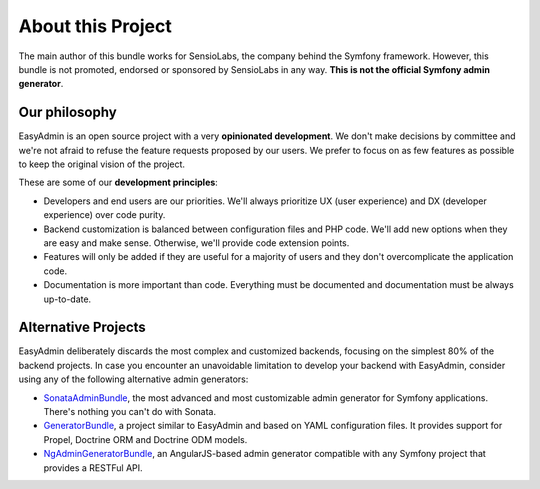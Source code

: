 About this Project
==================

The main author of this bundle works for SensioLabs, the company behind the
Symfony framework. However, this bundle is not promoted, endorsed or sponsored
by SensioLabs in any way. **This is not the official Symfony admin generator**.

Our philosophy
--------------

EasyAdmin is an open source project with a very **opinionated development**. We
don't make decisions by committee and we're not afraid to refuse the feature
requests proposed by our users. We prefer to focus on as few features as
possible to keep the original vision of the project.

These are some of our **development principles**:

* Developers and end users are our priorities. We'll always prioritize
  UX (user experience) and DX (developer experience) over code purity.
* Backend customization is balanced between configuration files and PHP code.
  We'll add new options when they are easy and make sense. Otherwise, we'll
  provide code extension points.
* Features will only be added if they are useful for a majority of users and
  they don't overcomplicate the application code.
* Documentation is more important than code. Everything must be documented
  and documentation must be always up-to-date.

Alternative Projects
--------------------

EasyAdmin deliberately discards the most complex and customized backends,
focusing on the simplest 80% of the backend projects. In case you encounter an
unavoidable limitation to develop your backend with EasyAdmin, consider using
any of the following alternative admin generators:

* `SonataAdminBundle`_, the most advanced and most customizable admin generator
  for Symfony applications. There's nothing you can't do with Sonata.
* `GeneratorBundle`_, a project similar to EasyAdmin and based on YAML
  configuration files. It provides support for Propel, Doctrine ORM and Doctrine
  ODM models.
* `NgAdminGeneratorBundle`_, an AngularJS-based admin generator compatible with
  any Symfony project that provides a RESTFul API.

.. _`GeneratorBundle`: https://github.com/symfony2admingenerator/GeneratorBundle
.. _`SonataAdminBundle`: https://github.com/sonata-project/SonataAdminBundle
.. _`NgAdminGeneratorBundle`: https://github.com/marmelab/NgAdminGeneratorBundle
